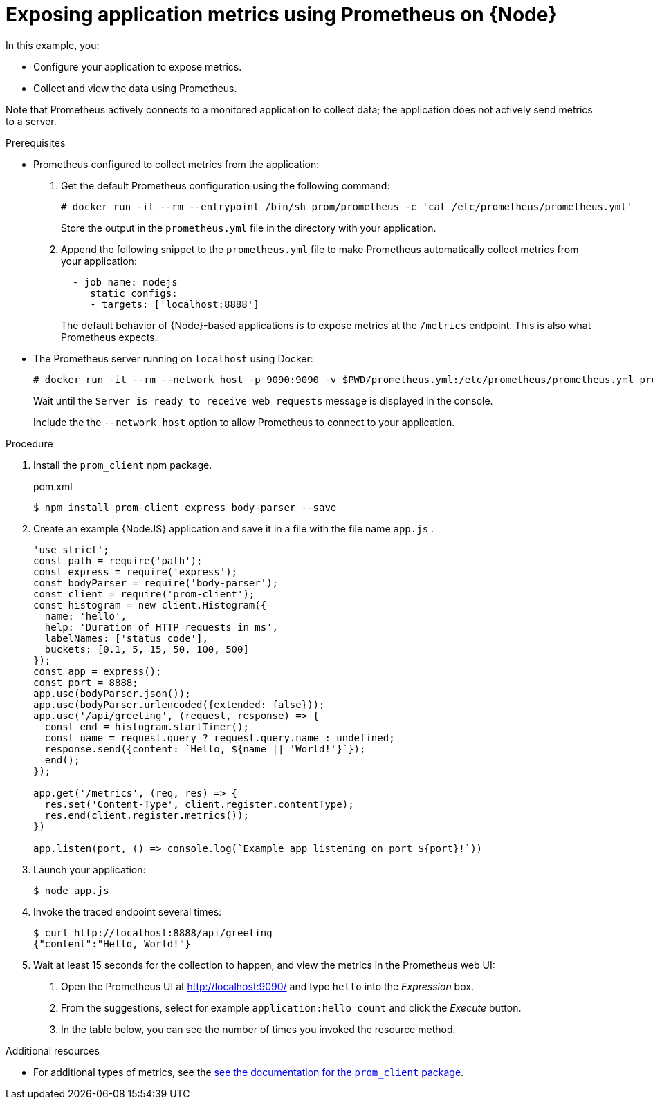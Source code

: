 
[id='exposing-application-metrics-using-prometheus-on-node-js']
= Exposing application metrics using Prometheus on {Node}

In this example, you:

* Configure your application to expose metrics.
* Collect and view the data using Prometheus.

Note that Prometheus actively connects to a monitored application to collect data; the application does not actively send metrics to a server.

.Prerequisites

* Prometheus configured to collect metrics from the application:
+
--
. Get the default Prometheus configuration using the following command:
+
[source,bash,opts="nowrap"]
----
# docker run -it --rm --entrypoint /bin/sh prom/prometheus -c 'cat /etc/prometheus/prometheus.yml'
----
+
Store the output in the `prometheus.yml` file in the directory with your application.

. Append the following snippet to the `prometheus.yml` file to make Prometheus automatically collect metrics from your application:
+
[source,yaml]
----
  - job_name: nodejs
     static_configs:
     - targets: ['localhost:8888']
----
+
The default behavior of {Node}-based applications is to expose metrics at the `/metrics` endpoint.
This is also what Prometheus expects.
--

* The Prometheus server running on `localhost` using Docker:
+
--
[source,bash,opts="nowrap"]
----
# docker run -it --rm --network host -p 9090:9090 -v $PWD/prometheus.yml:/etc/prometheus/prometheus.yml prom/prometheus
----

Wait until the `Server is ready to receive web requests` message is displayed in the console.

Include the the `--network host` option to allow Prometheus to connect to your application.
--

.Procedure

. Install the `prom_client` npm package.
+
.pom.xml
[source,bash]
----
$ npm install prom-client express body-parser --save
----

. Create an example {NodeJS} application and save it in a file with the file name `app.js` .
+
--
[source,javascript]
----
'use strict';
const path = require('path');
const express = require('express');
const bodyParser = require('body-parser');
const client = require('prom-client');
const histogram = new client.Histogram({
  name: 'hello',
  help: 'Duration of HTTP requests in ms',
  labelNames: ['status_code'],
  buckets: [0.1, 5, 15, 50, 100, 500]
});
const app = express();
const port = 8888;
app.use(bodyParser.json());
app.use(bodyParser.urlencoded({extended: false}));
app.use('/api/greeting', (request, response) => {
  const end = histogram.startTimer();
  const name = request.query ? request.query.name : undefined;
  response.send({content: `Hello, ${name || 'World!'}`});
  end();
});

app.get('/metrics', (req, res) => {
  res.set('Content-Type', client.register.contentType);
  res.end(client.register.metrics());
})

app.listen(port, () => console.log(`Example app listening on port ${port}!`))

----
--

. Launch your application:
+
[source,bash,opts="nowrap"]
----
$ node app.js
----

. Invoke the traced endpoint several times:
+
[source,bash,opts="nowrap"]
----
$ curl http://localhost:8888/api/greeting
{"content":"Hello, World!"}
----

. Wait at least 15 seconds for the collection to happen, and view the metrics in the Prometheus web UI:
+
--
. Open the Prometheus UI at link:http://localhost:9090/[http://localhost:9090/^] and type `hello` into the _Expression_ box.
. From the suggestions, select for example `application:hello_count` and click the _Execute_ button.
. In the table below, you can see the number of times you invoked the resource method.
// this metric seems to be unavailable for the node app.
//. Alternatively, select `application:hello_time_mean_seconds` to see the mean time of all the invocations.

//Note that all metrics you created are prefixed with `application:`.
--

.Additional resources

* For additional types of metrics, see the link:https://github.com/siimon/prom-client#api[see the documentation for the `prom_client` package^].
